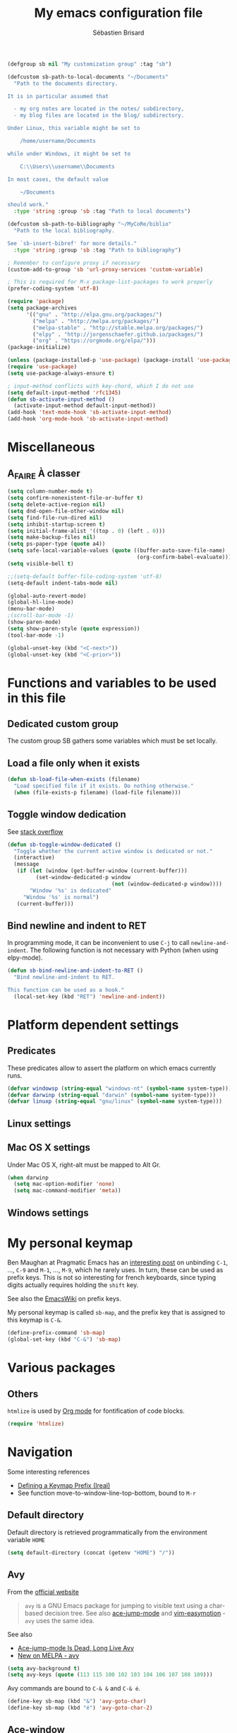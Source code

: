 # -*- mode: org; coding: utf-8; fill-column: 79 -*-
#+TITLE: My emacs configuration file
#+AUTHOR: Sébastien Brisard
#+CATEGORY: DOTEMACS
#+PROPERTY: header-args:emacs-lisp :tangle yes :results output silent

#+BEGIN_SRC emacs-lisp
  (defgroup sb nil "My customization group" :tag "sb")

  (defcustom sb-path-to-local-documents "~/Documents"
    "Path to the documents directory.

  It is in particular assumed that

    - my org notes are located in the notes/ subdirectory,
    - my blog files are located in the blog/ subdirectory.

  Under Linux, this variable might be set to

      /home/username/Documents

  while under Windows, it might be set to

      C:\\Users\\username\\Documents

  In most cases, the default value

      ~/Documents

  should work."
    :type 'string :group 'sb :tag "Path to local documents")

  (defcustom sb-path-to-bibliography "~/MyCoRe/biblio"
    "Path to the local bibliography.

  See `sb-insert-bibref' for more details."
    :type 'string :group 'sb :tag "Path to bibliography")

  ; Remember to configure proxy if necessary
  (custom-add-to-group 'sb 'url-proxy-services 'custom-variable)
#+END_SRC

#+BEGIN_SRC emacs-lisp
  ; This is required for M-x package-list-packages to work properly
  (prefer-coding-system 'utf-8)

  (require 'package)
  (setq package-archives
        '(("gnu" . "http://elpa.gnu.org/packages/")
          ("melpa" . "http://melpa.org/packages/")
          ("melpa-stable" . "http://stable.melpa.org/packages/")
          ("elpy" . "http://jorgenschaefer.github.io/packages/")
          ("org" . "https://orgmode.org/elpa/")))
  (package-initialize)
#+END_SRC

#+BEGIN_SRC emacs-lisp
  (unless (package-installed-p 'use-package) (package-install 'use-package))
  (require 'use-package)
  (setq use-package-always-ensure t)
#+END_SRC

#+BEGIN_SRC emacs-lisp
  ; input-method conflicts with key-chord, which I do not use
  (setq default-input-method 'rfc1345)
  (defun sb-activate-input-method ()
    (activate-input-method default-input-method))
  (add-hook 'text-mode-hook 'sb-activate-input-method)
  (add-hook 'org-mode-hook 'sb-activate-input-method)
#+END_SRC

* Miscellaneous

** A_FAIRE À classer
   :LOGBOOK:
   CLOCK: [2016-09-15 Thu 07:15]--[2016-09-15 Thu 07:22] =>  0:07
   :END:

#+BEGIN_SRC emacs-lisp
  (setq column-number-mode t)
  (setq confirm-nonexistent-file-or-buffer t)
  (setq delete-active-region nil)
  (setq dnd-open-file-other-window nil)
  (setq find-file-run-dired nil)
  (setq inhibit-startup-screen t)
  (setq initial-frame-alist '((top . 0) (left . 0)))
  (setq make-backup-files nil)
  (setq ps-paper-type (quote a4))
  (setq safe-local-variable-values (quote ((buffer-auto-save-file-name)
                                           (org-confirm-babel-evaluate))))
  (setq visible-bell t)
#+END_SRC

#+BEGIN_SRC emacs-lisp
  ;;(setq-default buffer-file-coding-system 'utf-8)
  (setq-default indent-tabs-mode nil)

  (global-auto-revert-mode)
  (global-hl-line-mode)
  (menu-bar-mode)
  ;(scroll-bar-mode -1)
  (show-paren-mode)
  (setq show-paren-style (quote expression))
  (tool-bar-mode -1)

  (global-unset-key (kbd "<C-next>"))
  (global-unset-key (kbd "<C-prior>"))
#+END_SRC

* Functions and variables to be used in this file
  :LOGBOOK:
  CLOCK: [2016-09-15 Thu 07:28]--[2016-09-15 Thu 07:46] =>  0:18
  CLOCK: [2016-09-05 Mon 08:15]--[2016-09-05 Mon 08:30] =>  0:15
  CLOCK: [2016-08-23 Tue 07:45]--[2016-08-23 Tue 07:50] =>  0:05
  :END:

** Dedicated custom group

The custom group SB gathers some variables which must be set locally.


** Load a file only when it exists

#+BEGIN_SRC emacs-lisp
  (defun sb-load-file-when-exists (filename)
    "Load specified file if it exists. Do nothing otherwise."
    (when (file-exists-p filename) (load-file filename)))
#+END_SRC

** Toggle window dedication

See [[http://stackoverflow.com/questions/5151620/how-do-i-make-this-emacs-frame-keep-its-buffer-and-not-get-resized][stack overflow]]

#+BEGIN_SRC emacs-lisp
  (defun sb-toggle-window-dedicated ()
    "Toggle whether the current active window is dedicated or not."
    (interactive)
    (message
     (if (let (window (get-buffer-window (current-buffer)))
           (set-window-dedicated-p window
                                   (not (window-dedicated-p window))))
         "Window '%s' is dedicated"
       "Window '%s' is normal")
     (current-buffer)))
#+END_SRC

** Bind newline and indent to RET

In programming mode, it can be inconvenient to use =C-j= to call =newline-and-indent=. The following function is not necessary with Python (when using elpy-mode).

#+BEGIN_SRC emacs-lisp
  (defun sb-bind-newline-and-indent-to-RET ()
    "Bind newline-and-indent to RET.

  This function can be used as a hook."
    (local-set-key (kbd "RET") 'newline-and-indent))
#+END_SRC

* Platform dependent settings

** Predicates
   :LOGBOOK:
   CLOCK: [2016-09-15 Thu 07:22]--[2016-09-15 Thu 07:25] =>  0:03
   :END:

These predicates allow to assert the platform on which emacs currently runs.

#+BEGIN_SRC emacs-lisp
  (defvar windowsp (string-equal "windows-nt" (symbol-name system-type)))
  (defvar darwinp (string-equal "darwin" (symbol-name system-type)))
  (defvar linuxp (string-equal "gnu/linux" (symbol-name system-type)))
#+END_SRC

** Linux settings

** Mac OS X settings

Under Mac OS X, right-alt must be mapped to Alt Gr.

#+BEGIN_SRC emacs-lisp
  (when darwinp
    (setq mac-option-modifier 'none)
    (setq mac-command-modifier 'meta))
#+END_SRC

** Windows settings

* My personal keymap
:LOGBOOK:
CLOCK: [2017-02-01 Wed 05:25]--[2017-02-01 Wed 05:45] =>  0:20
CLOCK: [2017-01-31 Tue 07:30]--[2017-01-31 Tue 08:00] =>  0:30
CLOCK: [2017-01-31 Tue 05:15]--[2017-01-31 Tue 05:40] =>  0:25
:END:

Ben Maughan at Pragmatic Emacs has an [[http://pragmaticemacs.com/emacs/use-your-digits-and-a-personal-key-map-for-super-shortcuts/][interesting post]] on unbinding =C-1=, ..., =C-9= and =M-1=, ..., =M-9=, which he rarely uses. In turn, these can be used as prefix keys. This is not so interesting for french keyboards, since typing digits actually requires holding the =shift= key.

See also the [[https://www.emacswiki.org/emacs/PrefixKey][EmacsWiki]] on prefix keys.

My personal keymap is called =sb-map=, and the prefix key that is assigned to this keymap is =C-&=.

#+BEGIN_SRC emacs-lisp
  (define-prefix-command 'sb-map)
  (global-set-key (kbd "C-&") 'sb-map)
#+END_SRC

* Various packages
:LOGBOOK:
CLOCK: [2016-10-20 Thu 21:15]--[2016-10-20 Thu 21:55] =>  0:40
:END:

** Others

=htmlize= is used by [[#ORG_MODE][Org mode]] for fontification of code blocks.

#+BEGIN_SRC emacs-lisp
  (require 'htmlize)
#+END_SRC

* Navigation

Some interesting references

  - [[http://irreal.org/blog/?p%3D5309][Defining a Keymap Prefix (Ireal)]]
  - See function move-to-window-line-top-bottom, bound to =M-r=

** Default directory
   :LOGBOOK:
   CLOCK: [2016-08-17 Wed 08:30]--[2016-08-17 Wed 08:40] =>  0:10
   :END:

Default directory is retrieved programmatically from the environment variable =HOME=

#+BEGIN_SRC emacs-lisp
  (setq default-directory (concat (getenv "HOME") "/"))
#+END_SRC

** Avy
:LOGBOOK:
CLOCK: [2016-04-29 Fri 07:25]--[2016-04-29 Fri 07:35] =>  0:10
CLOCK: [2016-03-21 Mon 08:15]--[2016-03-21 Mon 08:20] =>  0:05
CLOCK: [2016-03-14 Mon 08:15]--[2016-03-14 Mon 08:40] =>  0:25
:END:

From the [[https://github.com/abo-abo/avy][official website]]

#+BEGIN_QUOTE
=avy= is a GNU Emacs package for jumping to visible text using a char-based decision tree. See also [[https://github.com/winterTTr/ace-jump-mode][ace-jump-mode]] and [[https://github.com/Lokaltog/vim-easymotion][vim-easymotion]] - =avy= uses the same idea.
#+END_QUOTE

See also

  - [[http://emacsredux.com/blog/2015/07/19/ace-jump-mode-is-dead-long-live-avy/][Ace-jump-mode Is Dead, Long Live Avy]]
  - [[http://oremacs.com/2015/05/08/avy-0.1.0/][New on MELPA - avy]]

#+BEGIN_SRC emacs-lisp
  (setq avy-background t)
  (setq avy-keys (quote (113 115 100 102 103 104 106 107 108 109)))
#+END_SRC

Avy commands are bound to =C-& &= and =C-& é=.

#+BEGIN_SRC emacs-lisp
  (define-key sb-map (kbd "&") 'avy-goto-char)
  (define-key sb-map (kbd "é") 'avy-goto-char-2)
#+END_SRC

** Ace-window
   :LOGBOOK:
   CLOCK: [2016-05-09 Mon 08:40]--[2016-05-09 Mon 08:45] =>  0:05
   :END:

From the [[https://github.com/abo-abo/ace-window][official website]]

#+BEGIN_QUOTE
I'm sure you're aware of =other-window= command. While it's great for two windows, it quickly loses its value when there are more windows: you need to call it many times, and since it's not easily predictable, you have to check each time if you're in the window that you wanted.

Another approach is to use =windmove-left=, =windmove-up=, etc. These are fast and predictable. Their disadvantage is that they need 4 key bindings. The default ones are shift+arrows, which are hard to reach.

This package aims to take the speed and predictability of =windmove= and pack it into a single key binding, similar to =other-window=.
#+END_QUOTE

#+BEGIN_SRC emacs-lisp
  (require 'ace-window)
  (global-set-key (kbd "C-x o") 'ace-window)
  (set-face-attribute 'aw-leading-char-face nil
  :foreground nil
  :inherit 'compilation-mode-line-fail)
#+END_SRC

** Zap to char vs. zap up to char
   :LOGBOOK:
   CLOCK: [2016-06-15 Wed 08:00]--[2016-06-15 Wed 08:15] =>  0:15
   :END:

=zap-to-char= (bound to =M-z=) kills up to and including the specified char. =misc.el= provides an alternative function, namely =zap-up-to-char= which does not remove the specified char. However, =misc.el= is not loaded by default.

#+BEGIN_SRC emacs-lisp
  (autoload 'zap-up-to-char "misc"
    "Kill up to, but not including ARGth occurrence of CHAR.")
  (global-set-key (kbd "M-z") 'zap-up-to-char)
#+END_SRC

** ibuffer
:LOGBOOK:
CLOCK: [2016-10-22 Sat 06:50]--[2016-10-22 Sat 07:05] =>  0:15
CLOCK: [2016-09-29 Thu 08:10]--[2016-09-29 Thu 08:45] =>  0:35
CLOCK: [2016-08-19 Fri 07:35]--[2016-08-19 Fri 07:40] =>  0:05
:END:

From the [[https://www.emacswiki.org/emacs/IbufferMode][EmacsWiki]]

#+BEGIN_QUOTE
Ibuffer is an advanced replacement for BufferMenu, which lets you operate on buffers much in the same manner as Dired. The most important Ibuffer features are highlighting and various alternate layouts. Ibuffer is part of Emacs 22.
#+END_QUOTE

See also

  - [[https://mytechrants.wordpress.com/2010/03/25/emacs-tip-of-the-day-start-using-ibuffer-asap/][Emacs Tip of the Day: Start Using IBuffer ASAP]]
  - [[http://martinowen.net/blog/2010/02/03/tips-for-emacs-ibuffer.html][Tips for using Emacs Ibuffer]]
  - [[http://www.emacswiki.org/emacs/IbufferMode][IBuffer mode]]

#+BEGIN_SRC emacs-lisp
  (global-set-key (kbd "C-x C-b") 'ibuffer)
  (setq ibuffer-default-sorting-mode (quote filename/process))
#+END_SRC

Let us create a few groups and not show empty filter groups

#+BEGIN_SRC emacs-lisp
  (setq ibuffer-show-empty-filter-groups nil)
  (setq ibuffer-saved-filter-groups
        (quote
         (("sb-ibuffer-groups"
           ("Notes professionnelles" (filename . "notes/professionnelles"))
           ("Notes personnelles" (filename . "notes/personnelles"))
           ("HDR" (filename . "HDR"))
           (".emacs" (filename . ".emacs.d"))))))
#+END_SRC

Then, load these groups at startup

#+BEGIN_SRC emacs-lisp
  (add-hook 'ibuffer-mode-hook
            (lambda () (ibuffer-switch-to-saved-filter-groups "sb-ibuffer-groups")))
#+END_SRC

Do not show empty groups

** Cycle spacing
:LOGBOOK:
CLOCK: [2017-03-08 Wed 08:30]--[2017-03-08 Wed 08:45] =>  0:15
:END:

The idea from this configuration comes from Ben Maughan at [[http://pragmaticemacs.com/emacs/cycle-spacing/][Pragmatic Emacs]].

=M-SPC= is bound to [[elisp:(describe-function%20'just-one-space)][just-one-space]], but [[elisp:(describe-function 'cycle-spacing)][cycle-spacing]] is more interesting, since (when called multiple times), it cycles between the following states

  1. leave just one space,
  2. delete all spaces,
  3. restore the original whitespace and point.

This function is therefore bound to =M-SPC=.

#+BEGIN_SRC emacs-lisp
  (global-set-key (kbd "M-SPC") 'cycle-spacing)
#+END_SRC

* Appearance

** Theme
   :LOGBOOK:
   CLOCK: [2016-08-23 Tue 07:50]--[2016-08-23 Tue 08:00] =>  0:10
   :END:

I use the [[https://github.com/bbatsov/zenburn-emacs][Zenburn theme]] when emacs is run in GUI mode.

#+BEGIN_SRC emacs-lisp
  (when (display-graphic-p) (load-theme 'zenburn t))
#+END_SRC

** A_FAIRE Frame size
   :LOGBOOK:
   CLOCK: [2016-09-15 Thu 07:26]--[2016-09-15 Thu 07:27] =>  0:01
   CLOCK: [2016-08-23 Tue 08:00]--[2016-08-23 Tue 08:10] =>  0:10
   :END:

The function [[elisp:(describe-function 'frame-monitor-attributes)][frame-monitor-attributes]] might be helpful to conditionally resize the main frame. See also [[http://stackoverflow.com/questions/16481984/get-width-of-current-monitor-in-emacs-lisp][Get width of current monitor in Emacs Lisp]].

#+BEGIN_SRC emacs-lisp
  (when window-system
    (split-window-right))
#+END_SRC

** Fonts
:LOGBOOK:
CLOCK: [2016-12-01 Thu 07:20]--[2016-12-01 Thu 08:00] =>  0:40
:END:

  - [[http://dev.carrois.com/fira-3-1/][Fira Mono]]
  - [[http://larsenwork.com/monoid/][Monoid]]
  - [[http://www.google.com/get/noto/#/][Google Noto Fonts]]
  - [[http://input.fontbureau.com/][Input]] is a flexible system of fonts designed specifically for code by David Jonathan Ross. It offers both monospaced and proportional fonts, all with a large range of widths, weights, and styles for richer code formatting.
  - [[http://sourcefoundry.org/hack/][Hack]] : police pour la programmation
  - [[https://www.google.com/fonts/specimen/Cousine][Cousine]] was designed by Steve Matteson as an innovative, refreshing sans serif design that is metrically compatible with Courier New™. Cousine offers improved on-screen readability characteristics and the pan-European WGL character set and solves the needs of developers looking for width-compatible fonts to address document portability across platforms.
  - [[https://github.com/adobe-fonts/source-code-pro][Source Code Pro]] is a set of OpenType fonts that have been designed to work well in user interface (UI) environments. In addition to a functional OpenType font, this open source project provides all of the source files that were used to build this OpenType font by using the AFDKO makeotf tool.
  - [[https://github.com/be5invis/Iosevka][Iosevka]]: spatial efficient monospace font family for programming. Built from code.

To select the font under windows, run the following command

#+BEGIN_SRC emacs-lisp :tangle no
  (w32-select-font)
#+END_SRC

Then select the desired font in the dialog that shows up. Copy the string that is returned, and insert it in your init file

#+BEGIN_SRC emacs-lisp :tangle no
  (set-face-font 'default "fontname")
#+END_SRC

* Org Mode
:PROPERTIES:
:CUSTOM_ID: ORG_MODE
:END:
:LOGBOOK:
CLOCK: [2016-11-17 Thu 08:00]--[2016-11-17 Thu 08:10] =>  0:10
CLOCK: [2016-09-22 Thu 13:10]--[2016-09-22 Thu 13:30] =>  0:20
CLOCK: [2016-09-22 Thu 12:00]--[2016-09-22 Thu 13:00] =>  1:00
CLOCK: [2016-08-30 Tue 08:10]--[2016-08-30 Tue 08:30] =>  0:20
CLOCK: [2016-08-30 Tue 07:40]--[2016-08-30 Tue 08:05] =>  0:25
CLOCK: [2016-08-29 Mon 07:30]--[2016-08-29 Mon 08:20] =>  0:50
CLOCK: [2016-08-26 Fri 08:25]--[2016-08-26 Fri 08:50] =>  0:25
CLOCK: [2016-08-25 Thu 08:35]--[2016-08-25 Thu 08:50] =>  0:15
:END:

There we are! That's really the crux of this file! Configuring Org Mode is very complex. The various configurations are organized like the [[info:Org][Org Mode Manual]].

Other resources

  - Rainer König's [[https://www.youtube.com/playlist?list=PLVtKhBrRV_ZkPnBtt_TD1Cs9PJlU0IIdE][OrgMode tutorial]]

** Introduction

*** Activation

Make agenda accessible from everywhere.

#+BEGIN_SRC emacs-lisp
  (global-set-key (kbd "C-c a") 'org-agenda)
#+END_SRC

** Document structure

*** Visibility cycling

**** Initial visibility

Org files are opened in folded mode.

#+BEGIN_SRC emacs-lisp
  (setq org-startup-folded t)
#+END_SRC

Wrap lines.

#+BEGIN_SRC emacs-lisp
  (setq org-startup-truncated nil)
#+END_SRC

*** Structure editing

Do not shift text to the left or right when promoting/demoting headlines.

#+BEGIN_SRC emacs-lisp
  (setq org-adapt-indentation nil)
#+END_SRC

** Tables

*** The built-in table editor

#+BEGIN_SRC emacs-lisp
  (setq org-table-copy-increment nil)
#+END_SRC

** Hyperlinks

*** Handling links]

Follow links in same window.

#+BEGIN_SRC emacs-lisp
  (setq org-link-frame-setup (quote ((vm . vm-visit-folder-other-frame)
                                     (vm-imap . vm-visit-imap-folder-other-frame)
                                     (gnus . org-gnus-no-new-news)
                                     (file . find-file-other-window)
                                     (wl . wl-other-frame))))
#+END_SRC

** TODO Items

*** Extended use of TODO keywords

**** TODO keywords as types

#+BEGIN_SRC emacs-lisp
    (setq org-todo-keywords '((sequence "A_FAIRE(a)" "EN_ATTENTE(e)" "UN_JOUR(u)"
                                        "|" "FAIT(f)")))
#+END_SRC

*** Progress logging

**** Tracking TODO state changes

#+BEGIN_SRC emacs-lisp
  (setq org-log-into-drawer t)
#+END_SRC

** Dates and times

Make sure that timestamps appear in English.

#+BEGIN_SRC emacs-lisp
  (setq system-time-locale "C")
#+END_SRC

*** Clocking work time

**** The clock table

Time durations greater than 24h should not be converted in days.

#+BEGIN_SRC emacs-lisp
  (setq org-time-clocksum-format "%02d:%02d")
#+END_SRC

Remove ugly =\_= from the clock table.

#+BEGIN_SRC emacs-lisp
  (eval-after-load "org-clock"
    '(defun org-clocktable-indent-string (level)
       "Return indentation string according to LEVEL.
  LEVEL is an integer.  Indent by two spaces per level above 1."
       (if (= level 1) ""
         (concat "→" (make-string (* 2 (- level 1)) 32)))))
#+END_SRC

#+RESULTS:
: org-clocktable-indent-string

** Agenda views

Restore window configuration upon exiting agenda. Show agenda in the current window, keeping all other windows.

#+BEGIN_SRC emacs-lisp
  (setq org-agenda-restore-windows-after-quit t)
  (setq org-agenda-window-setup 'current-window)
#+END_SRC

*** Agenda files

=*.org= and =*.txt= files are considered as agenda files. These files are looked for in

  - =~/.emacs.d= (this file!)
  - =sb-path-to-local-documents/notes= and its subdirectories (=archives= is excluded).

#+BEGIN_SRC emacs-lisp
  (setq org-agenda-file-regexp "\\`[^.].*\\.\\(org\\|txt\\)\\'")
  (setq org-agenda-files
        (let ((root (expand-file-name "notes" sb-path-to-local-documents)))
          (append (list root user-emacs-directory)
                  (remove-if (lambda (name) (or (not (file-directory-p name))
                                                (string-suffix-p ".git" name)))
                             (directory-files root t directory-files-no-dot-files-regexp)))))
#+END_SRC

** Exporting

See also

  - [[https://github.com/marsmining/ox-twbs][ox-twbs]]: export org-mode docs as HTML compatible with Twitter Bootstrap.
  - [[https://github.com/fniessen/org-html-themes][org-html-themes]]

#+BEGIN_SRC emacs-lisp
  (setq org-html-htmlize-output-type 'css)
#+END_SRC

*** Export settings

#+BEGIN_SRC emacs-lisp
  (setq org-export-preserve-breaks nil)
  (setq org-export-time-stamp-file t)
  (setq org-export-with-archived-trees 'headline)
  (setq org-export-with-author t)
  (setq org-export-with-clocks nil)
  (setq org-export-with-creator 'comment)
  (setq org-export-with-date t)
  (setq org-export-with-drawers '(not "LOGBOOK"))
  (setq org-export-with-email nil)
  (setq org-export-with-emphasize t)
  (setq org-export-with-entities t)
  (setq org-export-with-fixed-width t)
  (setq org-export-with-footnotes t)
  (setq org-export-with-inlinetasks t)
  (setq org-export-with-planning nil)
  (setq org-export-with-priority nil)
  (setq org-export-with-section-numbers nil)
  (setq org-export-with-smart-quotes nil)
  (setq org-export-with-special-strings t)
  (setq org-export-with-statistics-cookies t)
  (setq org-export-with-sub-superscripts t)
  (setq org-export-with-tables t)
  (setq org-export-with-tags t)
  (setq org-export-with-tasks t)
  (setq org-export-with-timestamps t)
  (setq org-export-with-toc nil)
  (setq org-export-with-todo-keywords t)
#+END_SRC

** Working with source code

*** Editing source code

#+BEGIN_SRC emacs-lisp
  (setq org-src-fontify-natively t)
  (setq org-src-window-setup 'other-window)
#+END_SRC

*** Evaluating code blocks

Displayed inlined images are automatically updated after evaluating source blocks. This was suggested by [[https://github.com/gregsexton/ob-ipython][ob-ipython]].

#+BEGIN_SRC emacs-lisp
  (add-hook 'org-babel-after-execute-hook 'org-display-inline-images 'append)
#+END_SRC

*** Languages

Enable languages for evaluation in source blocks.

#+BEGIN_SRC emacs-lisp
  (org-babel-do-load-languages 'org-babel-load-languages '((C . t)
                                                           (python . t)
                                                           (maxima . t)
                                                           (ipython . t)))
#+END_SRC

** Miscellaneous

*** Code evaluation and security issues

This is potentially risky!

#+BEGIN_SRC emacs-lisp
  (setq org-confirm-babel-evaluate nil)
#+END_SRC

** Formatting of times
:LOGBOOK:
CLOCK: [2017-12-11 Mon 08:00]--[2017-12-11 Mon 08:15] =>  0:15
:END:

By default, total times are printed in days, hours and minutes in clock-tables. This can be changed as follows

#+BEGIN_SRC emacs-lisp
  (setq org-duration-format (quote ((special . h:mm))))
#+END_SRC

** Hacking

*** Dynamic blocks
:LOGBOOK:
CLOCK: [2016-10-21 Fri 06:15]--[2016-10-21 Fri 06:20] =>  0:05
CLOCK: [2016-10-21 Fri 05:50]--[2016-10-21 Fri 06:05] =>  0:15
CLOCK: [2016-10-18 Tue 08:40]--[2016-10-18 Tue 09:20] =>  0:40
CLOCK: [2016-10-17 Mon 08:55]--[2016-10-17 Mon 09:05] =>  0:10
CLOCK: [2016-10-13 Thu 08:15]--[2016-10-13 Thu 08:25] =>  0:10
:END:

I intended to develop a dynamic block that would automatically insert (and update) a table of contents at the top of the current org buffer. However, I realized that [[info:Org#Visibility%20cycling][visibility cycling]] (a feature I did not use much previously) was exactly what I was looking for. So I gave up this project entirely. However, what I learned in the process was interesting. Here is a small code snippet that returns a list of the titles of all headlines in the current buffer (see the [[http://orgmode.org/worg/dev/org-element-api.html][Org Element API]]).

#+BEGIN_SRC emacs-lisp :tangle no :results value replace
  (let ((tree (org-element-parse-buffer 'headline)))
    (org-element-map tree 'headline
      (lambda (hl)
        (org-element-property :raw-value hl))))
#+END_SRC

** ob-ipython
:LOGBOOK:
CLOCK: [2017-02-11 Sat 05:30]--[2017-02-11 Sat 06:35] =>  1:05
CLOCK: [2016-08-31 Wed 05:50]--[2016-08-31 Wed 06:05] =>  0:15
CLOCK: [2015-12-01 Tue 08:20]--[2015-12-01 Tue 08:45] =>  0:25
CLOCK: [2015-11-24 Tue 07:45]--[2015-11-24 Tue 09:00] =>  1:15
CLOCK: [2015-11-05 Thu 07:15]--[2015-11-05 Thu 08:15] =>  1:00
CLOCK: [2015-11-03 Tue 08:00]--[2015-11-03 Tue 08:30] =>  0:30
:END:

[[https://github.com/gregsexton/ob-ipython][ob-ipython]] provides org-babel integration with Jupyter for evaluation of (Python by default) code blocks.

The following commands invoke ob-ipython with a specific profile.

#+BEGIN_SRC emacs-lisp
  (require 'ob-ipython)
  ;(setq ob-ipython-kernel-extra-args (quote ("--profile=ob-ipython")))
#+END_SRC

For the anaconda distribution, the package =jupyter_console= must be installed. The =ob-ipython= Jupyter profile was created as follows

#+BEGIN_EXAMPLE
ipython profile create ob-ipython
#+END_EXAMPLE

The config file is then located in =~/.ipython/profile_ob-ipython/ipython_config.py=. Its contents is reproduced below.

#+BEGIN_SRC python
  c.InteractiveShellApp.exec_lines = [
      'import matplotlib.pyplot as plt',
      'import numpy as np',
      'plt.style.use("zenburn")',
  ]

  c.InteractiveShellApp.matplotlib = 'inline'
  c.TerminalIPythonApp.display_banner = False
#+END_SRC

Note: the above apparently no longer works with Jupyter 4.0 (see [[jupyter.readthedocs.io/en/latest/projects/config.html][Jupyter’s Common Configuration Approach]]). I give up alltogether this configuration.

A zenburn stylesheet was also created for Matplotlib. File =~/.matplotlib/stylelib/zenburn.mplstyle= is reproduced below

#+BEGIN_EXAMPLE
text.color : dcdccc
axes.facecolor : 3f3f3f
axes.edgecolor : dcdccc
axes.labelcolor : dcdccc
axes.prop_cycle : cycler('color', ['8cd0d3', '7f9f7f', 'cc9393', '93e0e3', 'dc8cc3', 'f0dfaf', 'dcdccc'])
xtick.color : dcdccc
ytick.color : dcdccc
figure.facecolor : 3f3f3f
savefig.facecolor : 3f3f3f
#+END_EXAMPLE

* Magit
  :LOGBOOK:
  CLOCK: [2016-04-21 Thu 07:25]--[2016-04-21 Thu 08:25] =>  1:00
  :END:

From the [[https://magit.vc/about/][official website]]

#+BEGIN_QUOTE
Magit is an interface to the version control system [[https://git-scm.com/][Git]], implemented as an [[https://www.gnu.org/software/emacs][Emacs]] package. Magit aspires to be a complete Git porcelain. While we cannot (yet) claim that Magit wraps and improves upon each and every Git command, it is complete enough to allow even experienced Git users to perform almost all of their daily version control tasks directly from within Emacs. While many fine Git clients exist, only Magit and Git itself deserve to be called porcelains.
#+END_QUOTE

This interesting video, [[https://www.youtube.com/watch?v%3DvQO7F2Q9DwA][Magit Introduction and Demonstration]] illustrates /rebasing/. The author recommends the following key binding

#+BEGIN_SRC emacs-lisp :eval never :tangle yes
  (global-set-key (kbd "C-x g") 'magit-status)
#+END_SRC

See also [[https://www.youtube.com/watch?v=mtliRYQd0j4&feature=youtu.be][Rewrite git history with Emacs, magit and git rebase]]. This [[https://www.reddit.com/r/emacs/comments/3w2yo8/magit_key_commands_changed/][reddit thread]] discusses the recent changes to magit.

** General configuration

Git project should not be handled by =vc=

#+BEGIN_SRC emacs-lisp
(delete 'Git vc-handled-backends)
#+END_SRC

Under windows, specify the path to =git=

#+BEGIN_SRC emacs-lisp
  (when windowsp (add-to-list 'exec-path "C:/Program Files (x86)/Git/bin/"))
#+END_SRC

** Issues under Windows

*** Staging hunks/regions
    :LOGBOOK:
    CLOCK: [2016-04-08 Fri 08:15]--[2016-04-08 Fri 08:50] =>  0:35
    CLOCK: [2016-04-07 Thu 07:30]--[2016-04-07 Thu 08:00] =>  0:30
    CLOCK: [2016-04-06 Wed 08:20]--[2016-04-06 Wed 08:45] =>  0:25
    CLOCK: [2016-04-05 Tue 07:50]--[2016-04-05 Tue 08:05] =>  0:15
    :END:

From the [[https://raw.githubusercontent.com/magit/magit/master/Documentation/RelNotes/2.6.0.txt][release notes]] of version 2.6.0

#+BEGIN_QUOTE
Staging hunks/regions belonging to files with CRLF line endings on Windows (or, to be precise, when =default-process-coding-system= had CRLF end-of-line conversion) ended up erroneously staging changes with LF line endings.  Magit now ensures line endings are preserved by enforcing a =process-coding-system= with LF end-of-line conversion.  The new behavior may be disabled by setting the option =magit-process-ensure-unix-line-ending= to =nil=.
#+END_QUOTE

However, on my windows box, this new feature seems to cause the following error message

#+BEGIN_EXAMPLE
wrong-type-argument list utf-8
#+END_EXAMPLE

I therefore disable this feature

#+BEGIN_SRC emacs-lisp
  (setq magit-process-ensure-unix-line-ending nil)
#+END_SRC

*** Pushing from Magit
    :LOGBOOK:
    CLOCK: [2016-04-21 Thu 07:10]--[2016-04-21 Thu 07:25] =>  0:15
    :END:

From the [[https://github.com/magit/magit/wiki/Pushing-with-Magit-from-Windows][official website]],

#+BEGIN_QUOTE
Windows does not have the concept of a PTY, so there is no way for Emacs to intercept password prompts from Git.
#+END_QUOTE

The solution that I adopted is to use =guit-gui--askpass=, even if it does not integrate well with emacs.

#+BEGIN_SRC emacs-lisp
  (when windowsp (setenv "GIT_ASKPASS" "git-gui--askpass"))
#+END_SRC

** Use ido when calling magit-status with a prefix argument
:LOGBOOK:
CLOCK: [2016-09-24 Sat 06:25]--[2016-09-24 Sat 06:30] =>  0:05
CLOCK: [2016-09-24 Sat 05:55]--[2016-09-24 Sat 06:20] =>  0:25
CLOCK: [2016-09-23 Fri 08:25]--[2016-09-23 Fri 08:55] =>  0:30
CLOCK: [2016-09-15 Thu 08:08]--[2016-09-15 Thu 08:25] =>  0:17
:END:

When invoking =magit-status= with a prefix argument, magit prompts for a directory. It would be nice to have use ido to read the directory name. Here is a first attempt at advising =magit-read-repository= to do so

#+BEGIN_SRC emacs-lisp :tangle no
  (defadvice magit-read-repository (around sb-magit-read-repository activate)
    "Use `ido-read-directory-name' rather than `read-directory-name'."
    (if (or read-directory-name (not magit-repository-directories))
        (file-name-as-directory
         (ido-read-directory-name "Git repository: "
                                  (or (magit-toplevel) default-directory)))
      ad-do-it))
#+END_SRC

However, the above snippet does not work =:'(=. I will keep it for further reference, because while working on this issue, I have discovered the =magit-repository-directories= variable, which stores possible choices for =C-u M-x magit-status=; the following customization activates =ido= to navigate between these choices

#+BEGIN_SRC emacs-lisp
  (setq magit-completing-read-function (quote magit-ido-completing-read))
#+END_SRC

This requires the =ido-ubiquitous= package. I will start using this functionality and see if I am happy with it. What would be nice in particular is that magit suggests to add a repository to =magit-repository-directories= if it is not already present in this list.

** FAIT Insert default commit messages
:LOGBOOK:
CLOCK: [2017-05-16 Tue 08:15]--[2017-05-16 Tue 08:45] =>  0:30
:END:

My notes are version controlled. However, I find it difficult to
enclose a meaningful commit message on each commit. So I end up using
a standard message recording the date and time. The following function
makes the whole process automatic. It is bound to =C-& C=.

#+BEGIN_SRC emacs-lisp
  (defun sb-magit-stage-and-commit-all ()
    (interactive)
    (magit-shell-command (concat "git commit -a -m \""
                                 (format-time-string "%d/%m/%Y %H:%M")
                                 "\"")))

  (define-key sb-map (kbd "C") 'sb-magit-stage-and-commit-all)
#+END_SRC

* AUCTeX and RefTeX
  :LOGBOOK:
  CLOCK: [2016-11-17 Thu 07:50]--[2016-11-17 Thu 08:00] =>  0:10
  CLOCK: [2016-06-03 Fri 08:30]--[2016-06-03 Fri 08:50] =>  0:20
  CLOCK: [2016-06-02 Thu 07:20]--[2016-06-02 Thu 09:00] =>  1:40
  CLOCK: [2016-05-25 Wed 08:10]--[2016-05-25 Wed 08:50] =>  0:40
  CLOCK: [2016-05-24 Tue 08:00]--[2016-05-24 Tue 09:30] =>  1:30
  CLOCK: [2016-05-02 Mon 08:30]--[2016-05-02 Mon 09:10] =>  0:40
  CLOCK: [2016-04-29 Fri 07:35]--[2016-04-29 Fri 07:45] =>  0:10
  :END:

#+BEGIN_SRC emacs-lisp
(require 'tex)
#+END_SRC

** Braces and such

Turn on electric mode (closing braces are automatically inserted, see [[info:auctex#Insertion of Quotes, Dollars, and Braces][Insertion of Quotes, Dollars, and Braces]] in the AUCTeX doc). Typing =C-q= before entering the opening brace deactivates this feature.

#+BEGIN_SRC emacs-lisp
(setq LaTeX-electric-left-right-brace t)
(setq TeX-electric-math (quote ("\\(" . "\\)")))
#+END_SRC

** Multi-files projects

By default, assume that the file is a master file.

#+BEGIN_SRC emacs-lisp
  (setq-default TeX-master t)
#+END_SRC

** UN_JOUR Files parsing

This section needs some love.

#+BEGIN_SRC emacs-lisp
  (setq TeX-auto-save nil)
  (setq TeX-parse-self t)
#+END_SRC

** Fontification of macros

See [[info:auctex#Fontification of macros][Fontification of macros]] in the AUCTeX doc.

#+BEGIN_SRC emacs-lisp
  (setq font-latex-match-reference-keywords '(("citeauthor" "*{")
                                              ("citetext" "{")
                                              ("citeyear" "{")
                                              ("citeyearpar" "{")
                                              ("citep" "*[{")
                                              ("citet" "*[{")
                                              ("citealt" "*[{")
                                              ("citealp" "*[{")))
#+END_SRC

** LaTeX processor

#+BEGIN_SRC emacs-lisp
  (setq LaTeX-command "latex")
  (setq-default TeX-PDF-mode t)
  (setq TeX-command "tex")
#+END_SRC

=TeX-next-error (C-c `)= sometimes fails. From the [[https://www.gnu.org/software/auctex/manual/auctex/FAQ.html][AUCTeX FAQ]]

#+BEGIN_QUOTE
When writing the log file, TeX puts information related to a file, including error
messages, between a pair of parentheses. AUCTeX determines the file where the error
happened by parsing the log file and counting the parentheses. This can fail when
there are other, unbalanced parentheses present.

As a workaround you can activate so-called file:line:error messages for the log file.
(Those are are easier to parse, but may lack some details.) Either you do this in the
configuration of your TeX system (consult its manual to see where this is) or you add
a command line switch to the (la)tex call, e.g. by customizing LaTeX-command-style or
TeX-command-list.
#+END_QUOTE

#+BEGIN_SRC emacs-lisp
(setq LaTeX-command-style '(("" "%(PDF)%(latex) -file-line-error %S%(PDFout)")))
#+END_SRC

** Support for SyncTeX

See [[info:auctex#Forward and Inverse Search][Forward and Inverse Search]] in the AUCTeX doc.

#+BEGIN_SRC emacs-lisp
  (setq TeX-source-correlate-method (quote synctex))
  (setq TeX-source-correlate-mode t)
  (setq TeX-source-correlate-start-server t)
#+END_SRC

** Viewers

We define =sb-TeX-pdf-viewer-command= which can be custom-set. This variable holds the full path to the PDF viewer, including the command line options (synctex and such). We use a custom =:set= function for the =sb-TeX-pdf-viewer-command= variable, in order to update =TeX-view-program-list=, which depends on it.

#+BEGIN_SRC emacs-lisp
  (defun sb-set-TeX-pdf-viewer-command (symbol value)
    "The function to be called when modifying `sb-TeX-pdf-viewer-command'
  when using the Customize user interface. This setter updates
  `TeX-view-program-list', taking care of duplicate entries."
    (progn (setq TeX-view-program-list
                 (cons (list "SB PDF viewer" value)
                       (cl-remove "SB PDF viewer" TeX-view-program-list
                                  :test (lambda (left right)
                                          (equal left (car right))))))
           (set-default symbol value)))

  (defcustom sb-TeX-pdf-viewer-command ""
    "Command line (including options) to be passed to `TeX-view'.
  For SumatraPDF (Windows platforms), set this variable to

      \"C:\\opt\\SumatraPDF-3.0\\SumatraPDF.exe
      -reuse-instance -forward-search %b %n %o\".

  For Skim (MacOS X platforms), set this variable to

      \"/Applications/Skim.app/Contents/SharedSupport/displayline
      -r -b %n %o %b\".
  "
    :type 'string
    :group 'sb
    :tag "TeX PDF viewer command"
    :set 'sb-set-TeX-pdf-viewer-command)

  (setq TeX-view-program-selection '((output-pdf "SB PDF viewer")))
#+END_SRC

** RefTeX
:LOGBOOK:
CLOCK: [2017-03-01 Wed 17:00]--[2017-03-01 Wed 17:10] =>  0:10
CLOCK: [2017-03-01 Wed 16:35]--[2017-03-01 Wed 16:40] =>  0:05
CLOCK: [2016-08-18 Thu 16:00]--[2016-08-18 Thu 16:30] =>  0:30
:END:

#+BEGIN_SRC emacs-lisp
  (require 'reftex)

  (add-hook 'latex-mode-hook 'turn-on-reftex)
  (add-hook 'LaTeX-mode-hook 'turn-on-reftex)

  (setq reftex-load-hook (quote (imenu-add-menubar-index)))
  (setq reftex-mode-hook (quote (imenu-add-menubar-index)))
#+END_SRC

AUCTeX/RefTeX integration

#+BEGIN_SRC emacs-lisp
  (setq reftex-plug-into-AUCTeX t)
#+END_SRC

Insert simple labels, like ‘eq:22’ or ‘sec:13’ (no query). See [[info:reftex#Options%20-%20Creating%20Labels][Creating Labels]].

#+BEGIN_SRC emacs-lisp
  (setq reftex-insert-label-flags (quote (nil nil)))
#+END_SRC

On calling =reftex-reference=, do not prompt for reference macro (=\ref=, =\pageref=, etc...).

#+BEGIN_SRC emacs-lisp
  (setq reftex-ref-macro-prompt nil)
#+END_SRC

Register axiom, theorem and remark environments so that they get properly numbered.

#+BEGIN_SRC emacs-lisp
  (setq reftex-label-alist
        '(("axiom"   ?a "ax:"  "~\\ref{%s}" nil ("axiom"   "ax.") -2)
          ("theorem" ?h "thr:" "~\\ref{%s}" nil   ("theorem" "th.") -3)
          ("remark" ?r "rem:" "~\\ref{%s}" t ("remark" "rem.") -4)))

  (add-hook 'LaTeX-mode-hook (lambda ()
                               (LaTeX-add-environments '("axiom" LaTeX-env-label)
                                                       '("theorem" LaTeX-env-label)
                                                       '("remark" LaTeX-env-label))))
#+END_SRC

** Insertion of references into a *.bib file
:LOGBOOK:
CLOCK: [2017-05-10 Wed 08:25]--[2017-05-10 Wed 08:40] =>  0:15
CLOCK: [2016-08-25 Thu 08:10]--[2016-08-25 Thu 08:35] =>  0:25
:END:

I have created a function =sb-insert-bibref= which prompts for a key,
and inserts a new BibTeX reference at point. This function is taylored
to the way I store my references.

  1. Keys are formed as follows: =AUTHYYYY=, where =AUTH= are the
     first four letters of the first author, and =YYYY= is the year of
     publication. In case of identical keys, a letter (A, B, C) is
     added to the end.
  2. Keys are capitalized.
  3. Papers are stored in =sb-path-to-bibliography/a/authYYYY/=, where
     =a= denotes the first letter of the first author, and =auth=
     denotes the first four letters of the first author. Note that =a=
     and =auth= are /not/ capitalized.
  4. Each folder =sb-path-to-bibliography/a/authYYYY/=
     contains the paper itself (generally, =authYYYY.pdf=), along with
     a =*.bib= file (=authYYYY.bib=).

With these principles, implementation of =sb-insert-bibref= is
straightforward.

#+BEGIN_SRC emacs-lisp
  (defun sb-bibref-path (key)
    "Return the path to a BibTeX file containing the specified KEY."
    (expand-file-name  (concat (s-left 1 key) "/" key "/" key ".bib")
                       sb-path-to-bibliography))

  (defun sb-insert-bibref (key)
    "Insert at point the BibTex file containing the specified KEY."
    (interactive "sBibTeX key: \n")
    (insert-file-contents (sb-bibref-path (downcase key))))
#+END_SRC

* Development

** C

#+BEGIN_SRC emacs-lisp
  (setq-default c-basic-offset 4)
#+END_SRC

** Python
:LOGBOOK:
CLOCK: [2018-01-30 Tue 08:00]--[2018-01-30 Tue 08:45] =>  0:45
CLOCK: [2016-11-17 Thu 07:35]--[2016-11-17 Thu 07:50] =>  0:15
CLOCK: [2016-08-24 Wed 07:55]--[2016-08-24 Wed 08:25] =>  0:30
CLOCK: [2014-08-07 Thu 13:55]--[2014-08-07 Thu 15:00] =>  1:05
CLOCK: [2014-08-07 Thu 07:30]--[2014-08-07 Thu 10:00] =>  2:30
CLOCK: [2014-08-05 Tue 07:30]--[2014-08-05 Tue 10:30] =>  3:00
:END:

I use Jorgen Schäfer's [[https://github.com/jorgenschaefer/elpy][elpy]] package.

#+BEGIN_SRC emacs-lisp
  (elpy-enable)
  (setq elpy-modules (quote (elpy-module-eldoc
                             elpy-module-flymake
                             elpy-module-sane-defaults)))
  (setq elpy-test-runner (quote elpy-test-test-discover-runner))
  (add-hook 'elpy-mode-hook 'whitespace-mode)
#+END_SRC

It may be useful to set some other =elpy= variables. Since their value is platform dependent, I simply add them as a reminder to the "sb" =customize-group=.

#+BEGIN_SRC emacs-lisp
  (custom-add-to-group 'sb 'python-shell-interpreter-args 'custom-variable)
  (custom-add-to-group 'sb 'python-shell-interpreter-interactive-arg 'custom-variable)
#+END_SRC

*** Other references

  - [[http://kitchingroup.cheme.cmu.edu/blog/2014/12/20/A-new-mode-for-Python-documentation/][A new mode for Python documentation]] : see in particular the Disqus comments.
  - [[https://bitbucket.org/jonwaltman/pydoc-info][pydoc-info]]

*** A_FAIRE Native completion problems
:LOGBOOK:
CLOCK: [2017-08-07 Mon 08:00]--[2017-08-07 Mon 08:45] =>  0:45
:END:

When running =M-x run-python", I get the following error message

#+BEGIN_EXAMPLE
Warning (python): Your ‘python-shell-interpreter’ doesn’t seem to support readline, yet ‘python-shell-completion-native’ was t and "ipython3" is not part of the ‘python-shell-completion-native-disabled-interpreters’ list. Native completions have been disabled locally.
#+END_EXAMPLE

A work around (under windows) seems to be

  1. Install =pyreadline=
  2. Set =python-shell-completion-native= to =t=
  3. Use simple prompt with Jupyter console: set =python-shell-interpreter-args= to

#+BEGIN_EXAMPLE
-i C:\\Users\\brisard\\Miniconda3\\Scripts\\jupyter-script.py console --simple-prompt
#+END_EXAMPLE

See also this [[https://github.com/jorgenschaefer/elpy/issues/887][bug report (elpy)]].

** Maxima
   :LOGBOOK:
   CLOCK: [2016-08-19 Fri 07:20]--[2016-08-19 Fri 07:35] =>  0:15
   CLOCK: [2016-05-09 Mon 08:45]--[2016-05-09 Mon 08:50] =>  0:05
   :END:

From the [[http://maxima.sourceforge.net/][official website]]

#+BEGIN_QUOTE
Maxima is a system for the manipulation of symbolic and numerical expressions, including differentiation, integration, Taylor series, Laplace transforms, ordinary differential equations, systems of linear equations, polynomials, sets, lists, vectors, matrices and tensors. Maxima yields high precision numerical results by using exact fractions, arbitrary-precision integers and variable-precision floating-point numbers. Maxima can plot functions and data in two and three dimensions.
#+END_QUOTE

The files for the maxima mode are not available on MELPA. They are packaged with the binaries, and I defined the variable =sb-path-to-maxima-mode=, where the relevant files are stored.

#+BEGIN_SRC emacs-lisp
  (defcustom sb-path-to-maxima-mode ""
    "Path to the folder hosting elisp files for maxima-mode.
  This is the path to the files: maxima.el, maxima-font-lock.el.
  "
    :type 'string :group 'sb :tag "Path to maxima-mode files")

  (add-to-list 'load-path sb-path-to-maxima-mode)
  (autoload 'maxima-mode "maxima" "Major mode for writing Maxima programs" t)
  (autoload 'maxima "maxima" "Run Maxima interactively" t)
  (setq auto-mode-alist (cons '("\\.ma[cx]" . maxima-mode)
                              auto-mode-alist))
#+END_SRC

** Asymptote

#+BEGIN_QUOTE
[[http://asymptote.sourceforge.net/][Asymptote]] is a powerful descriptive vector graphics language that
provides a natural coordinate-based framework for technical
drawing. Labels and equations are typeset with LaTeX, for high-quality
PostScript output.
#+END_QUOTE

From the [[http://asymptote.sourceforge.net/doc/Editing-modes.html][online help]], the files for the asymptote mode can be found in
root directory of Asymptote.

#+BEGIN_SRC emacs-lisp
  (defcustom sb-path-to-asy-mode "C:\\Program Files (x86)\\Asymptote"
    "Path to the folder hosting elisp files for asy-mode (Asymptote
  major mode).  This is the path to the files: asy-init.el,
  asy-keywords.el, asy-mode.el.
  "
    :type 'string :group 'sb :tag "Path to Asymptote major mode files")

  (add-to-list 'load-path sb-path-to-asy-mode)
  (autoload 'asy-mode "asy-mode.el" "Asymptote major mode." t)
  (autoload 'lasy-mode "asy-mode.el" "hybrid Asymptote/Latex major mode." t)
  (autoload 'asy-insinuate-latex "asy-mode.el" "Asymptote insinuate LaTeX." t)
  (add-to-list 'auto-mode-alist '("\\.asy$" . asy-mode))
#+END_SRC

* Ido

  - [[https://www.masteringemacs.org/article/introduction-to-ido-mode][Introduction to Ido Mode]]

** ido itself
:LOGBOOK:
CLOCK: [2016-05-09 Mon 08:50]--[2016-05-09 Mon 08:55] =>  0:05
:END:

#+BEGIN_SRC emacs-lisp :tangle no
  (ido-mode t)
  (ido-everywhere t)

  (setq ido-enable-flex-matching t)
  (setq ido-file-extensions-order (quote (".org" ".tex" ".bib" ".html" ".py")))
  (setq ido-ignore-extensions nil)
  (setq ido-ignore-files (quote ("\\`#"
                                 "\\`.#"
                                 "\\`\\.\\./"
                                 "\\`\\./"
                                 ".*~"
                                 ".*\\.aux\'"
                                 ".*\\.bbl\'"
                                 ".*\\.blg\'"
                                 ".*\\.bst\'"
                                 ".*\\.log\'"
                                 ".*\\.out\'"
                                 ".*\\.pdf\'"
                                 ".*\\.spl\'"
                                 ".*\\.synctex\\.gz\'"
                                 ".*\\.toc\'"
                                 ".*\\.o\'"
                                 ".*\\.so\'"
                                 ".*\\.a\'"
                                 ".*\\.elc\'"
                                 ".*\\.pyc\'"
                                 ".*\\.pyo\'"
                                 "\\.git/")))
#+END_SRC

Ido sometimes freezes emacs completely. It seems that caching is the culprit
(TBC). Here is how to deactivate that functionality

#+BEGIN_SRC emacs-lisp :tangle no
  (setq ido-enable-last-directory-history nil)
#+END_SRC

** ido-completing-read+
:LOGBOOK:
CLOCK: [2017-08-30 Wed 13:55]--[2017-08-30 Wed 14:05] =>  0:10
CLOCK: [2016-09-24 Sat 06:20]--[2016-09-24 Sat 06:25] =>  0:05
:END:

[[https://github.com/DarwinAwardWinner/ido-completing-read-plus][ido-completing-read+]] replaces stock emacs completion with ido
completion wherever it is possible to do so without breaking things.

#+BEGIN_SRC emacs-lisp :tangle no
  (require 'ido-completing-read+)
  (ido-ubiquitous-mode t)
#+END_SRC

* Text editing

** Trailing whitespaces
   :LOGBOOK:
   CLOCK: [2016-08-19 Fri 07:40]--[2016-08-19 Fri 07:45] =>  0:05
   :END:

In selected modes, show trailing whitespaces and empty lines at the end of the buffer. This is defined as a mode hook (which requires a function).

#+BEGIN_SRC emacs-lisp
  (add-hook 'python-mode-hook (lambda() (setq show-trailing-whitespace t)))
#+END_SRC

In all modes, empty lines at the end of the buffer are shown, and trailing white spaces are removed when buffer is saved.

#+BEGIN_SRC emacs-lisp
  (setq-default indicate-empty-lines t)
  (add-hook 'before-save-hook 'delete-trailing-whitespace)
#+END_SRC

** Whitespace mode
   :LOGBOOK:
   CLOCK: [2016-08-19 Fri 07:45]--[2016-08-19 Fri 07:55] =>  0:10
   :END:

From the [[https://www.emacswiki.org/emacs/WhiteSpace][EmacsWiki]]: "This package is a minor mode to visualize blanks (TAB, (HARD) SPACE and NEWLINE)". Here are the UTF-8 values used below

|------------+-------------------------+---|
| Code point | Meaning                 |   |
|------------+-------------------------+---|
| U+0009     | TAB                     |   |
| U+000A     | LINE FEED               |   |
| U+0020     | SPACE                   |   |
| U+0024     | DOLLAR SIGN             | $ |
| U+002E     | FULL STOP               | . |
| U+003E     | GREATER THAN SIGN       | > |
| U+00B6     | PILCROW SIGN            | ¶ |
| U+00B7     | MIDDLE DOT              | · |
| U+2192     | RIGHTWARDS ARROW        | → |
| U+21E5     | RIGHTWARDS ARROW TO BAR | ⇥ |
| U+23CE     | RETURN SYMBOL           | ⏎ |
|------------+-------------------------+---|

#+BEGIN_SRC emacs-lisp
  (require 'whitespace)

  (setq whitespace-line-column 80)

  (setq whitespace-display-mappings
        '((space-mark #x0020  [#x00B7] [#x002E])
          (newline-mark #x00A [#x00B6 #x000A] [#x0024 #x000A])
          (tab-mark #x009 [#x2192 #x009] [#x003E #x009])
          ))

  (setq whitespace-style (quote (face lines-tail)))
#+END_SRC

* Easy PG (GnuPG interface for Emacs)

#+BEGIN_SRC emacs-lisp
  (require 'epa-file)
  (epa-file-enable)
#+END_SRC

* Ispell
:LOGBOOK:
CLOCK: [2016-12-06 Tue 08:25]--[2016-12-06 Tue 09:10] =>  0:45
CLOCK: [2016-12-05 Mon 08:30]--[2016-12-05 Mon 09:00] =>  0:30
:END:

The spell checker is selected through the =ispell-program-name= variable. The following code snippet sets the dictionary list for hunspell. However, on the first execution of =ispell= in an emacs session, an error is raised

#+BEGIN_EXAMPLE
split-string: Wrong type argument: stringp, nil
#+END_EXAMPLE

On trying again, ispell works like a charm.

#+BEGIN_SRC emacs-lisp
  (setq ispell-local-dictionary-alist (quote (("american"
                                               "[[:alpha:]]"
                                               "[^[:alpha:]]"
                                               "[']"
                                               t
                                               ("-d" "en_US")
                                               "~tex" undecided))))

  (setq ispell-dictionary "american")
#+END_SRC

#+BEGIN_SRC emacs-lisp
  (setq ispell-tex-skip-alists
        (list
         (append (car ispell-tex-skip-alists)
                 '(("\\\\cite"            ispell-tex-arg-end)
                   ("\\\\nocite"          ispell-tex-arg-end)
                   ("\\\\includegraphics" ispell-tex-arg-end)
                   ("\\\\author"          ispell-tex-arg-end)
                   ("\\\\ref"             ispell-tex-arg-end)
                   ("\\\\eqref"           ispell-tex-arg-end)
                   ("\\\\label"           ispell-tex-arg-end)
                   ("\\\\cite[tp]"        ispell-tex-arg-end)
                   ))
         (cadr ispell-tex-skip-alists)))
#+END_SRC

* sb-passwd

This is a small package that I wrote in order to use management of
credentials, in particular creation/insertion of passwords.

#+BEGIN_SRC emacs-lisp
  (add-to-list 'load-path "~/.emacs.d/lisp/sb-passwd")
  (require 'sb-passwd)
  (sb-passwd-append-from-table
   (cdr (delq 'hline
              (sb-passwd-load-table-from-file
               (expand-file-name "notes/personnelles/mots_de_passe.gpg"
                                 sb-path-to-local-documents)
               "credentials"))) 0 1 2)

  (define-key sb-map (kbd "p") 'hydra-sb-passwd/body)
#+END_SRC

* Packages I should start to use

  - [[https://github.com/emacs-tw/awesome-emacs][Awesome Emacs]]
  - [[http://emacsthemes.com/][Emacs Themes]]

** Ivy, Counsel and Swiper
:LOGBOOK:
CLOCK: [2017-10-03 Tue 09:00]--[2017-10-03 Tue 09:20] =>  0:20
:END:

  - [[https://writequit.org/denver-emacs/presentations/2017-04-11-ivy.html][Ivy, Counsel and Swiper]]

#+BEGIN_SRC emacs-lisp :tangle yes
  (ivy-mode 1)
  (counsel-mode 1)
  (setq ivy-case-fold-search-default (quote always))
#+END_SRC

** eyebrowse

[[https://github.com/wasamasa/eyebrowse][eyebrowse]] is a global minor mode for Emacs that allows you to manage
your window configurations in a simple manner, just like tiling window
managers like i3wm with their workspaces do. It displays their current
state in the modeline by default. The behaviour is modeled after
ranger, a file manager written in Python.

** IMenu

See also

  - [[https://github.com/vspinu/imenu-anywhere][imenu-anywhere]]
  - [[https://www.wisdomandwonder.com/article/10358/easily-browse-imenu-entries-in-a-buffer][Easily Browse Imenu Entries In A Buffer]]
  - [[https://github.com/ancane/popup-imenu][Popup-imenu]]

** imenu-list
:LOGBOOK:
CLOCK: [2017-01-19 Thu 08:00]--[2017-01-19 Thu 08:10] =>  0:10
:END:

[[https://github.com/bmag/imenu-list][imenu-list]]

** Yasnippet

  - [[http://howardism.org/Technical/Emacs/templates-tutorial.html][Having Emacs Type for You]]
  - [[http://pragmaticemacs.com/emacs/email-templates-in-mu4e-with-yasnippet/][Email templates in mu4e with yasnippet]] (Pragmatic Emacs)
  - [[http://pragmaticemacs.com/emacs/multiple-choices-in-yasnippets/][Multiple choices in yasnippets]] (Pragmatic Emacs)

** Calfw - A calendar framework for Emacs

  - [[https://github.com/kiwanami/emacs-calfw][Calfw - A calendar framework for Emacs]]

** ggtags

  - [[https://github.com/leoliu/ggtags][Emacs frontend to GNU Global source code tagging system]]

** RSS
:LOGBOOK:
CLOCK: [2016-03-29 Tue 11:55]--[2016-03-29 Tue 13:55] =>  2:00
CLOCK: [2016-03-21 Mon 08:20]--[2016-03-21 Mon 09:00] =>  0:40
:END:

I have been exploring several options to read RSS threads from within emacs. =gnus= was the first choice. However, there are a few threads I failed to subscribe to.

I also gave up =newsticker= because

  - collection of new threads frequently fails,
  - the state (read/unread) threads is not saved frequently enough.

** Regular expressions

  - [[https://github.com/benma/visual-regexp.el][visual-regexp]] is like replace-regexp, but with live visual feedback directly in the buffer
  - [[https://github.com/mhayashi1120/Emacs-wgrep][wgrep]] allows you to edit a grep buffer and apply those changes to the file buffer

** Raibow delimiters

From the [[http://www.emacswiki.org/emacs/RainbowDelimiters][EmacsWiki]]

#+BEGIN_QUOTE
RainbowDelimiters is a “rainbow parentheses”-like mode which highlights parens, brackets, and braces according to their depth. Each successive level is highlighted a different color. This makes it easy to spot matching delimiters, orient yourself in the code, and tell which statements are at the same depth.
#+END_QUOTE

** smex

[[https://github.com/nonsequitur/smex][Smex]] is a M-x enhancement for Emacs. Built on top of Ido, it provides a convenient interface to your recently and most frequently used commands. And to all the other commands, too.

** crux

[[https://github.com/bbatsov/crux][crux]] is a Collection of Ridiculously Useful eXtensions for Emacs. crux bundles a few useful interactive commands to enhance your overall Emacs experience.

** dired-hacks

From [[https://github.com/Fuco1/dired-hacks][Github]]

#+BEGIN_QUOTE
Collection of useful dired additions. I don't want this become another dired+, so I'm splitting all the functionality into separate mutually independent packages. All shared functionality and helpers will be extracted into a single package dired-hacks-utils, so that will be the only dependence.
#+END_QUOTE

** icicles

  - [[http://www.emacswiki.org/emacs/Icicles_-_Nutshell_View][Icicles]]

** Hydra
:LOGBOOK:
CLOCK: [2016-08-18 Thu 06:30]--[2016-08-18 Thu 06:40] =>  0:10
CLOCK: [2016-06-30 Thu 07:15]--[2016-06-30 Thu 07:40] =>  0:25
CLOCK: [2016-06-30 Thu 05:45]--[2016-06-30 Thu 06:25] =>  0:40
CLOCK: [2016-06-28 Tue 08:05]--[2016-06-28 Tue 09:20] =>  1:15
:END:

From the [[https://github.com/abo-abo/hydra][repository]]

#+BEGIN_QUOTE
This is a package for GNU Emacs that can be used to tie related commands into a family of short bindings with a common prefix - a Hydra.
#+END_QUOTE

See also

  - [[http://ericjmritz.name/2015/10/14/some-personal-hydras-for-gnu-emacs/][Some Personal Hydras for GNU Emacs]]
  - [[http://oremacs.com/2016/04/04/hydra-doc-syntax/][Extended syntax for hydra docstrings]]

We first define a hydra to insert various types of arrows.

** Info mode

  - Learn about keystrokes
  - Sort manuals more conveniently

** undo-tree

  - [[https://www.emacswiki.org/emacs/UndoTree][EmacsWiki: Undo Tree]]

** expand-region

[[https://github.com/magnars/expand-region.el][expand-region]]

** wgrep

See [[http://oremacs.com/2015/01/27/my-refactoring-workflow/][this post]] on refactoring.

** zotxt

See [[https://gitlab.com/egh/zotxt][zotxt: a Zotero extension for text]]

#+BEGIN_QUOTE
zotxt is a Zotero extension for supporting utilities that deal with plain text files (e.g., markdown, reStructuredText, latex, etc.).
#+END_QUOTE

See also Michael Behr's blog post: [[http://www.mkbehr.com/posts/a-research-workflow-with-zotero-and-org-mode/][A research workflow with Zotero and Org mode]].

** rx (built-in package)

#+BEGIN_QUOTE
This is another implementation of sexp-form regular expressions.
It was unfortunately written without being aware of the Sregex
package coming with Emacs, but as things stand, Rx completely
covers all regexp features, which Sregex doesn't, doesn't suffer
from the bugs mentioned in the commentary section of Sregex, and
uses a nicer syntax (IMHO, of course :-).
#+END_QUOTE

See also

  - [[http://francismurillo.github.io/2017-03-30-Exploring-Emacs-rx-Macro/][Exploring Emacs rx Macro]]

** auth-source

  - [[https://www.masteringemacs.org/article/keeping-secrets-in-emacs-gnupg-auth-sources][Keeping Secrets in Emacs with GnuPG and Auth Sources]] (Mastering
    Emacs)

** winner-mode (built-in)

[[info:emacs#Window%20Convenience][Convenience Features for Window Handling]]

#+BEGIN_QUOTE
Winner mode is a global minor mode that records the changes in the
window configuration (i.e., how the frames are partitioned into
windows), so that you can undo them.
#+END_QUOTE

** dumb-jump

#+BEGIN_QUOTE
[[https://github.com/jacktasia/dumb-jump][dumb-jump]] is an Emacs "jump to definition" package with support for
multiple programming languages that favors "just working". This means
minimal -- and ideally zero -- configuration with absolutely no stored
indexes (TAGS) or persistent background processes. Dumb Jump requires
at least GNU Emacs 24.3.
#+END_QUOTE

** PDF tools

  - [[http://irreal.org/blog/?p=4727][PDF Tools for Emacs]] (Irreal)
  - [[https://codearsonist.com/reading-for-programmers][Reading for Programmers]]

* Blog-related customizations
  :LOGBOOK:
  CLOCK: [2016-08-23 Tue 07:35]--[2016-08-23 Tue 07:45] =>  0:10
  :END:

#+BEGIN_SRC emacs-lisp
  (sb-load-file-when-exists (expand-file-name "blog/sb-blog.el"
                                              sb-path-to-local-documents))
#+END_SRC
